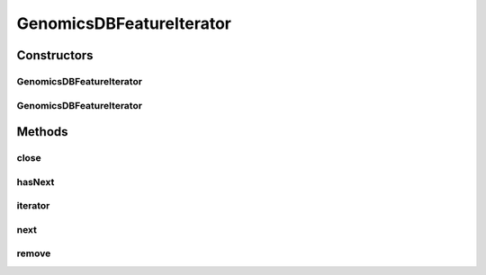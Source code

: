.. java:import:: htsjdk.tribble CloseableTribbleIterator

.. java:import:: htsjdk.tribble Feature

.. java:import:: htsjdk.tribble FeatureCodec

.. java:import:: htsjdk.tribble FeatureCodecHeader

.. java:import:: htsjdk.variant.bcf2 BCF2Codec

.. java:import:: org.genomicsdb.model GenomicsDBExportConfiguration

.. java:import:: java.io IOException

.. java:import:: java.util Iterator

.. java:import:: java.util List

.. java:import:: java.util Optional

.. java:import:: java.util OptionalInt

.. java:import:: java.util.stream Collectors

.. java:import:: java.util Collections

.. java:import:: java.lang RuntimeException

GenomicsDBFeatureIterator
=========================

.. java:package:: org.genomicsdb.reader
   :noindex:

.. java:type:: public class GenomicsDBFeatureIterator<T extends Feature, SOURCE> implements CloseableTribbleIterator<T>

   Iterator over \ :java:ref:`htsjdk.variant.variantcontext.VariantContext`\  objects. Uses \ :java:ref:`GenomicsDBQueryStream`\  to obtain combined gVCF records (as BCF2) from TileDB/GenomicsDB

Constructors
------------
GenomicsDBFeatureIterator
^^^^^^^^^^^^^^^^^^^^^^^^^

.. java:constructor::  GenomicsDBFeatureIterator(String loaderJSONFile, GenomicsDBExportConfiguration.ExportConfiguration queryPB, Optional<List<String>> arrayNames, FeatureCodecHeader featureCodecHeader, FeatureCodec<T, SOURCE> codec) throws IOException
   :outertype: GenomicsDBFeatureIterator

   Constructor

   :param loaderJSONFile: GenomicsDB loader JSON configuration file
   :param queryPB: GenomicsDB query protobuf object
   :param arrayNames: List of array names
   :param featureCodecHeader: htsjdk Feature codec header
   :param codec: FeatureCodec, currently only \ :java:ref:`htsjdk.variant.bcf2.BCF2Codec`\  and \ :java:ref:`htsjdk.variant.vcf.VCFCodec`\  are tested
   :throws IOException: when data cannot be read from the stream

GenomicsDBFeatureIterator
^^^^^^^^^^^^^^^^^^^^^^^^^

.. java:constructor::  GenomicsDBFeatureIterator(String loaderJSONFile, GenomicsDBExportConfiguration.ExportConfiguration queryPB, Optional<List<String>> arrayNames, FeatureCodecHeader featureCodecHeader, FeatureCodec<T, SOURCE> codec, String chr, OptionalInt start, OptionalInt end) throws IOException
   :outertype: GenomicsDBFeatureIterator

   Constructor

   :param loaderJSONFile: GenomicsDB loader JSON configuration file
   :param queryPB: GenomicsDB query protobuf
   :param arrayNames: List of array names
   :param featureCodecHeader: htsjdk Feature codec header
   :param codec: FeatureCodec, currently only \ :java:ref:`htsjdk.variant.bcf2.BCF2Codec`\  and \ :java:ref:`htsjdk.variant.vcf.VCFCodec`\  are tested
   :param chr: contig name
   :param start: start position (1-based)
   :param end: end position, inclusive (1-based)
   :throws IOException: when data cannot be read from the stream

Methods
-------
close
^^^^^

.. java:method:: @Override public void close()
   :outertype: GenomicsDBFeatureIterator

hasNext
^^^^^^^

.. java:method:: @Override public boolean hasNext()
   :outertype: GenomicsDBFeatureIterator

iterator
^^^^^^^^

.. java:method:: @Override public Iterator<T> iterator()
   :outertype: GenomicsDBFeatureIterator

next
^^^^

.. java:method:: @Override public T next()
   :outertype: GenomicsDBFeatureIterator

remove
^^^^^^

.. java:method:: @Override public void remove()
   :outertype: GenomicsDBFeatureIterator


